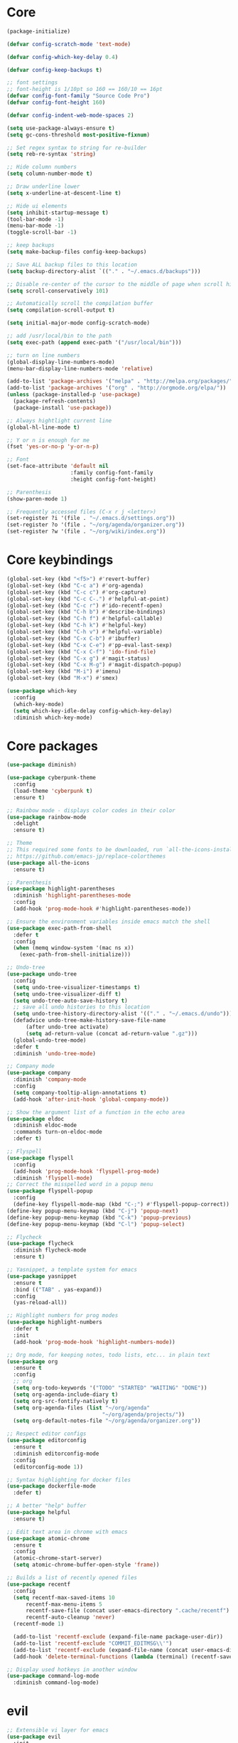 
* Core
  #+BEGIN_SRC emacs-lisp
  (package-initialize)

  (defvar config-scratch-mode 'text-mode)

  (defvar config-which-key-delay 0.4)

  (defvar config-keep-backups t)

  ;; font settings
  ;; font-height is 1/10pt so 160 == 160/10 == 16pt
  (defvar config-font-family "Source Code Pro")
  (defvar config-font-height 160)

  (defvar config-indent-web-mode-spaces 2)

  (setq use-package-always-ensure t)
  (setq gc-cons-threshold most-positive-fixnum)

  ;; Set regex syntax to string for re-builder
  (setq reb-re-syntax 'string)

  ;; Hide column numbers
  (setq column-number-mode t)

  ;; Draw underline lower
  (setq x-underline-at-descent-line t)

  ;; Hide ui elements
  (setq inhibit-startup-message t)
  (tool-bar-mode -1)
  (menu-bar-mode -1)
  (toggle-scroll-bar -1)

  ;; keep backups
  (setq make-backup-files config-keep-backups)

  ;; Save ALL backup files to this location
  (setq backup-directory-alist `(("." . "~/.emacs.d/backups")))

  ;; Disable re-center of the cursor to the middle of page when scroll hits top or bottom of the page
  (setq scroll-conservatively 101)

  ;; Automatically scroll the compilation buffer
  (setq compilation-scroll-output t)

  (setq initial-major-mode config-scratch-mode) 

  ;; add /usr/local/bin to the path
  (setq exec-path (append exec-path '("/usr/local/bin")))

  ;; turn on line numbers
  (global-display-line-numbers-mode)
  (menu-bar-display-line-numbers-mode 'relative)

  (add-to-list 'package-archives '("melpa" . "http://melpa.org/packages/"))
  (add-to-list 'package-archives '("org" . "http://orgmode.org/elpa/"))
  (unless (package-installed-p 'use-package)
    (package-refresh-contents)
    (package-install 'use-package))

  ;; Always hightlight current line
  (global-hl-line-mode t)

  ;; Y or n is enough for me
  (fset 'yes-or-no-p 'y-or-n-p)

  ;; Font
  (set-face-attribute 'default nil
                      :family config-font-family
                      :height config-font-height)

  ;; Parenthesis
  (show-paren-mode 1)

  ;; Frequently accessed files (C-x r j <letter>)
  (set-register ?i '(file . "~/.emacs.d/settings.org"))
  (set-register ?o '(file . "~/org/agenda/organizer.org"))
  (set-register ?w '(file . "~/org/wiki/index.org"))
  #+END_SRC

* Core keybindings
  #+BEGIN_SRC emacs-lisp
  (global-set-key (kbd "<f5>") #'revert-buffer)
  (global-set-key (kbd "C-c a") #'org-agenda)
  (global-set-key (kbd "C-c c") #'org-capture)
  (global-set-key (kbd "C-c C-.") #'helpful-at-point)
  (global-set-key (kbd "C-c r") #'ido-recentf-open)
  (global-set-key (kbd "C-h b") #'describe-bindings)
  (global-set-key (kbd "C-h f") #'helpful-callable)
  (global-set-key (kbd "C-h k") #'helpful-key)
  (global-set-key (kbd "C-h v") #'helpful-variable)
  (global-set-key (kbd "C-x C-b") #'ibuffer)
  (global-set-key (kbd "C-x C-e") #'pp-eval-last-sexp)
  (global-set-key (kbd "C-x C-f") 'ido-find-file)
  (global-set-key (kbd "C-x g") #'magit-status)
  (global-set-key (kbd "C-x M-g") #'magit-dispatch-popup)
  (global-set-key (kbd "M-i") #'imenu)
  (global-set-key (kbd "M-x") #'smex)

  (use-package which-key
    :config
    (which-key-mode)
    (setq which-key-idle-delay config-which-key-delay)
    :diminish which-key-mode)
  #+END_SRC

* Core packages
  #+BEGIN_SRC emacs-lisp
  (use-package diminish)

  (use-package cyberpunk-theme
    :config
    (load-theme 'cyberpunk t)
    :ensure t)

  ;; Rainbow mode - displays color codes in their color
  (use-package rainbow-mode
    :delight
    :ensure t)

  ;; Theme
  ;; This required some fonts to be downloaded, run `all-the-icons-install-fonts` manually
  ;; https://github.com/emacs-jp/replace-colorthemes
  (use-package all-the-icons
    :ensure t)

  ;; Parenthesis
  (use-package highlight-parentheses
    :diminish 'highlight-parentheses-mode
    :config
    (add-hook 'prog-mode-hook #'highlight-parentheses-mode))

  ;; Ensure the environment variables inside emacs match the shell
  (use-package exec-path-from-shell
    :defer t
    :config
    (when (memq window-system '(mac ns x))
      (exec-path-from-shell-initialize)))

  ;; Undo-tree
  (use-package undo-tree 
    :config
    (setq undo-tree-visualizer-timestamps t) 
    (setq undo-tree-visualizer-diff t)
    (setq undo-tree-auto-save-history t)
    ;; save all undo histories to this location
    (setq undo-tree-history-directory-alist '(("." . "~/.emacs.d/undo")))
    (defadvice undo-tree-make-history-save-file-name
        (after undo-tree activate)
        (setq ad-return-value (concat ad-return-value ".gz")))
    (global-undo-tree-mode)
    :defer t 
    :diminish 'undo-tree-mode)

  ;; Company mode
  (use-package company 
    :diminish 'company-mode
    :config
    (setq company-tooltip-align-annotations t)
    (add-hook 'after-init-hook 'global-company-mode))

  ;; Show the argument list of a function in the echo area
  (use-package eldoc
    :diminish eldoc-mode
    :commands turn-on-eldoc-mode
    :defer t)

  ;; Flyspell
  (use-package flyspell 
    :config
    (add-hook 'prog-mode-hook 'flyspell-prog-mode) 
    :diminish 'flyspell-mode) 
  ;; Correct the misspelled word in a popup menu
  (use-package flyspell-popup 
    :config
    (define-key flyspell-mode-map (kbd "C-;") #'flyspell-popup-correct)) 
  (define-key popup-menu-keymap (kbd "C-j") 'popup-next) 
  (define-key popup-menu-keymap (kbd "C-k") 'popup-previous) 
  (define-key popup-menu-keymap (kbd "C-l") 'popup-select)

  ;; Flycheck
  (use-package flycheck
    :diminish flycheck-mode
    :ensure t)

  ;; Yasnippet, a template system for emacs
  (use-package yasnippet
    :ensure t
    :bind (("TAB" . yas-expand))
    :config
    (yas-reload-all))

  ;; Highlight numbers for prog modes
  (use-package highlight-numbers 
    :defer t 
    :init
    (add-hook 'prog-mode-hook 'highlight-numbers-mode))

  ;; Org mode, for keeping notes, todo lists, etc... in plain text
  (use-package org
    :ensure t
    :config
    ;; org
    (setq org-todo-keywords '("TODO" "STARTED" "WAITING" "DONE"))
    (setq org-agenda-include-diary t)
    (setq org-src-fontify-natively t)
    (setq org-agenda-files (list "~/org/agenda"
                                "~/org/agenda/projects/"))
    (setq org-default-notes-file "~/org/agenda/organizer.org"))

  ;; Respect editor configs
  (use-package editorconfig
    :ensure t
    :diminish editorconfig-mode
    :config
    (editorconfig-mode 1))

  ;; Syntax highlighting for docker files
  (use-package dockerfile-mode
    :defer t)

  ;; A better "help" buffer
  (use-package helpful
    :ensure t)

  ;; Edit text area in chrome with emacs
  (use-package atomic-chrome
    :ensure t
    :config
    (atomic-chrome-start-server)
    (setq atomic-chrome-buffer-open-style 'frame))

  ;; Builds a list of recently opened files
  (use-package recentf
    :config
    (setq recentf-max-saved-items 10
        recentf-max-menu-items 5
        recentf-save-file (concat user-emacs-directory ".cache/recentf")
        recentf-auto-cleanup 'never)
    (recentf-mode 1)

    (add-to-list 'recentf-exclude (expand-file-name package-user-dir))
    (add-to-list 'recentf-exclude "COMMIT_EDITMSG\\'")
    (add-to-list 'recentf-exclude (expand-file-name (concat user-emacs-directory ".cache/")))
    (add-hook 'delete-terminal-functions (lambda (terminal) (recentf-save-list))))

  ;; Display used hotkeys in another window
  (use-package command-log-mode
    :diminish command-log-mode)
  #+END_SRC


* evil
  #+BEGIN_SRC emacs-lisp
  ;; Extensible vi layer for emacs
  (use-package evil
    :init
    ;; don't let modes override any states (!)
    (setq evil-overriding-maps nil
          evil-intercept-maps nil
          evil-pending-intercept-maps nil
          evil-pending-overriding-maps nil)
    :config
    (evil-mode 1)
    (define-key evil-normal-state-map [escape] 'keyboard-quit) 
    (define-key evil-visual-state-map [escape] 'keyboard-quit) 
    (define-key minibuffer-local-map [escape] 'abort-recursive-edit) 
    (define-key minibuffer-local-ns-map [escape] 'abort-recursive-edit) 
    (define-key minibuffer-local-completion-map [escape] 'abort-recursive-edit) 
    (define-key minibuffer-local-must-match-map [escape] 'abort-recursive-edit) 
    (define-key minibuffer-local-isearch-map [escape] 'abort-recursive-edit)

    ;; Customizable key sequence to escape from insert state and everything else
    (use-package evil-escape
       :config
       (setq-default evil-escape-key-sequence "fd")
       ;; esc should escape everything possible
       (evil-escape-mode)
       :diminish 'evil-escape-mode)

    ;; Surround text objects with characters
    (use-package evil-surround
       :config
       (global-evil-surround-mode 1))

    ;; Highlight search words in a buffer
    (use-package evil-anzu
      :config
      (global-anzu-mode +1)
      :diminish 'anzu-mode)

    ;; set cursor color according to mode
    (setq evil-normal-state-cursor '("DarkGoldenrod2" box))
    (setq evil-insert-state-cursor '("chartreuse3"  box))
    (setq evil-visual-state-cursor '("gray" box))
    (setq evil-operator-state-cursor '("cyan" box))
    (setq evil-replace-state-cursor '("chocolate" box))
    (setq evil-motion-state-cursor '("plum3" box))
    (setq evil-emacs-state-cursor  '("SkyBlue2" box))

    ;; disable these keys for use in other modes
    (define-key evil-normal-state-map (kbd "C-n") nil)
    (define-key evil-motion-state-map (kbd "C-o") nil)
    (define-key evil-normal-state-map (kbd "M-.") nil)

    ;; disable evil for these modes
    (evil-set-initial-state 'bc-menu-mode 'emacs)
    (evil-set-initial-state 'calc-mode 'emacs)
    (evil-set-initial-state 'calculator-mode 'emacs)
    (evil-set-initial-state 'calendar-mode 'emacs)
    (evil-set-initial-state 'dired-mode 'emacs)
    (evil-set-initial-state 'edebug-mode 'emacs)
    (evil-set-initial-state 'git-rebase-mode 'emacs)
    (evil-set-initial-state 'grep-mode 'emacs)
    (evil-set-initial-state 'help-mode 'emacs)
    (evil-set-initial-state 'helpful-mode 'emacs)
    (evil-set-initial-state 'Info-mode 'emacs)
    (evil-set-initial-state 'magit-branch-manager-mode 'emacs)
    (evil-set-initial-state 'magit-popup-mode 'emacs)
    (evil-set-initial-state 'magit-refs-mode 'emacs)
    (evil-set-initial-state 'rdictcc-buffer-mode 'emacs)
    (evil-set-initial-state 'term-mode 'emacs)

    ;; subvert evil-operation.el overrides (dired, ibuffer etc.)
    (advice-add 'evil-make-overriding-map :override #'ignore)
    (advice-add 'evil-make-intercept-map  :override #'ignore)
    (advice-add 'evil-add-hjkl-bindings   :override #'ignore))
  #+END_SRC

* git
  #+BEGIN_SRC emacs-lisp
  ;; A git interface for emacs
  (use-package magit
    :config
    (setq magit-refresh-status-buffer nil)
    :diminish 'auto-revert-mode
    :defer t)

  ;; Show diffs in the gutter
  (use-package diff-hl
    :ensure t
    :config
    (add-hook 'magit-post-refresh-hook 'diff-hl-magit-post-refresh)
    (global-diff-hl-mode t)
    (diff-hl-flydiff-mode t))
  #+END_SRC

* ido
  #+BEGIN_SRC emacs-lisp
  (defun ido-recentf-open ()
    "Use `ido-completing-read' to \\[find-file] a recent file"
    (interactive)
    (if (find-file (ido-completing-read "Find recent file: " recentf-list))
        (message "Opening file...")
      (message "Aborting")))

  ;; A completion engine that uses fuzzy matching
  (use-package ido
    :init
    (ido-mode 1)
    (setq ido-everywhere t)
    (add-to-list 'ido-ignore-directories "node_modules")
    :defer t)

  ;; M-x enhancement for emacs built on top of ido
  (use-package smex
    :ensure t)

  ;; Fancy matching for emacs
  (use-package flx-ido
    :init
    (flx-ido-mode 1)
    :defer t)
  #+END_SRC

* projectile
  #+BEGIN_SRC emacs-lisp
    ;; The platinum searcher
    (use-package pt
      :ensure t)

    ;; A project interaction library
    (use-package projectile
      :after (pt)
      :config
      (setq projectile-project-search-path '("~/dev"))
      (add-to-list 'projectile-globally-ignored-directories "node_modules")
      (projectile-global-mode)
      :init
      (setq projectile-cache-file (concat user-emacs-directory ".cache/projectile.cache")
            projectile-known-projects-file (concat user-emacs-directory
                                               ".cache/projectile-bookmarks.eld"))
      (add-hook 'find-file-hook (lambda ()
                                  (unless recentf-mode (recentf-mode)
                                          (recentf-track-opened-file))))
      :bind-keymap
      ("C-c p" . projectile-command-map)
      :bind
      (:map projectile-mode-map ("C-c p s p" . projectile-pt))
      :diminish 'projectile-mode)
  #+END_SRC


* Language cpp
  #+BEGIN_SRC emacs-lisp
  ;; A flycheck checker for C/C++
  (use-package flycheck-irony
    :ensure t)

  ;; Irony support for C/C++
  (use-package irony-eldoc
    :ensure t
    :init
    (add-hook 'irony-mode-hook #'irony-eldoc))

  ;; C++ minor mode, completion, syntax checking
  (use-package irony
    :ensure t
    :commands irony-mode ; need to install the server on first run (M-x irony-install-server)
    :init
    (add-hook 'c++-mode-hook 'irony-mode)
    (add-hook 'c-mode-hook 'irony-mode)
    (defun my-irony-mode-hook ()
      (setq irony-additional-clang-options '("-std=c++14")))
    (add-hook 'irony-mode-hook 'my-irony-mode-hook)
    (add-hook 'irony-mode-hook 'irony-cdb-autosetup-compile-options))

  ;; Embedded platform development
  (use-package platformio-mode
    :ensure t
    :commands (platformio-conditionally-enable)
    :mode (("\\.ino\\'" . c++-mode))
    :init)

  (defun platformio-hook ()
    (platformio-conditionally-enable))

  (eval-after-load 'flycheck
    '(add-hook 'flycheck-mode-hook #'flycheck-irony-setup))

  (add-hook 'c++-mode-hook 'platformio-hook)
  (add-hook 'irony-mode-hook
            (lambda ()
              (irony-cdb-autosetup-compile-options)))
  (add-hook 'c++-mode-hook 'flycheck-mode)

  #+END_SRC
* Language elisp
  #+BEGIN_SRC emacs-lisp
  (defun edebug-disable-evil ()
    "Disable evil-mode when in the edebugger"
    (if (bound-and-true-p edebug-mode)
        (evil-emacs-state)
      (evil-exit-emacs-state)))

  ;; Minor mode for performing structured editing ofo S-expression data
  (use-package paredit
    :ensure t
    :init
    (add-hook 'emacs-lisp-mode-hook       #'enable-paredit-mode)
    (add-hook 'eval-expression-minibuffer-setup-hook #'enable-paredit-mode)
    (add-hook 'ielm-mode-hook             #'enable-paredit-mode)
    (add-hook 'lisp-mode-hook             #'enable-paredit-mode)
    (add-hook 'lisp-interaction-mode-hook #'enable-paredit-mode)
    (add-hook 'scheme-mode-hook           #'enable-paredit-mode)
    (add-hook 'edebug-mode-hook           #'edebug-disable-evil)
    :config
    (eldoc-add-command
      'paredit-backward-delete
      'paredit-close-round))
  #+END_SRC

* Language javascript
  #+BEGIN_SRC emacs-lisp
  (defun enable-skewer-mode ()
    ;; Run all the things required to make skewer mode work
    (interactive)
    (js2-mode)
    (skewer-mode)
    (run-skewer))

  (defun configure-web-mode-flycheck-checkers ()
    ;; in order to have flycheck enabled in web-mode, add an entry to this
    ;; cond that matches the web-mode engine/content-type/etc and returns the
    ;; appropriate checker.
    (-when-let (checker (cond
                         ((string= web-mode-content-type "jsx")
                          'javascript-eslint)))

      (flycheck-mode)

      ;; see if there is a node_modules directory
      (let* ((root (locate-dominating-file
                    (or (buffer-file-name) default-directory)
                    "node_modules"))
             (eslint (or (and root
                              ;; try the locally installed eslint
                              (expand-file-name "node_modules/eslint/bin/eslint.js" root))

                         ;; try the global installed eslint
                         (concat (string-trim (shell-command-to-string "npm config get prefix")) "/bin/eslint"))))

      (when (and eslint (file-executable-p eslint))
        (setq-local flycheck-javascript-eslint-executable eslint)))

      (flycheck-select-checker checker)))

  (defun setup-tide-mode ()
    (interactive)
    (tide-setup)
    (eldoc-mode +1)
    (tide-hl-identifier-mode +1))

  ;; use eslint with web-mode for js[x]? files
  (flycheck-add-mode 'javascript-eslint 'web-mode)
  (flycheck-add-mode 'typescript-tslint 'web-mode)
  (add-hook 'web-mode-hook #'configure-web-mode-flycheck-checkers)

  (add-to-list 'auto-mode-alist '("\\.js[x]?'" . web-mode))
  (add-hook 'web-mode-hook #'yas-minor-mode)

  ;; sass
  (use-package scss-mode)

  ;; Major mode for editing web templates
  (use-package web-mode
    :ensure t
    :mode (("\\.html?\\'" . web-mode)
           ("\\.js[x]?\\'" . web-mode)
           ("\\.css\\'" . web-mode))
    :config
    (defadvice web-mode-highlight-part (around tweak-jsx activate)
      (if (equal web-mode-content-type "jsx")
          (let ((web-mode-enable-part-face nil))
            ad-do-it)
        ad-do-it))

    (defadvice web-mode-highlight-part (around tweak-jsx activate)
      (if (equal web-mode-content-type "js")
          (let ((web-mode-enable-part-face nil))
            ad-do-it)
        ad-do-it))

    ;; disable lining up the args
    (add-to-list 'web-mode-indentation-params '("lineup-args" . nil))
    (add-to-list 'web-mode-indentation-params '("lineup-calls" . nil))
    (add-to-list 'web-mode-indentation-params '("lineup-concats" . nil))
    (add-to-list 'web-mode-indentation-params '("lineup-ternary" . nil))
    :init
    (setq web-mode-content-types-alist
          '(("jsx" . "\\.js[x]?\\'")
            ("javascript" . "\\.es6?\\'")))

    ;; disable auto-quoting
    (setq web-mode-enable-auto-quoting nil)
    (setq-default indent-tabs-mode nil)
    (setq web-mode-markup-indent-offset config-indent-web-mode-spaces)
    (setq web-mode-css-indent-offset config-indent-web-mode-spaces)
    (setq web-mode-code-indent-offset config-indent-web-mode-spaces)
    ;; don't lineup element attributes
    (setq web-mode-attr-indent-offset config-indent-web-mode-spaces)
    ;; automatically close tag
    (setq web-mode-enable-auto-pairing t)
    (setq web-mode-enable-css-colorization t))

  ;; TypeScript Interactive Development Environment
  (use-package tide
    :ensure t
    :defer 1
    :bind
    ("M-." . tide-jump-to-definition)
    :config
    (add-hook 'web-mode-hook
              (lambda ()
                (when (string-match-p "js[x]?" (file-name-extension buffer-file-name))
                  (setup-tide-mode)))))

  ;; A simple emacs web server for use with skewer-mode
  (use-package simple-httpd)
  ;; Provides live interaction with JavaScript
  (use-package skewer-mode)
  #+END_SRC

* Language markdown
  #+BEGIN_SRC emacs-lisp
  ;; Major mode for editing Markdown formatted text
  (use-package markdown-mode
    :defer t
    :commands (markdown-mode gfm-mode)
    :mode (("README\\.md\\'" . gfm-mode)
           ("\\.md\\'" . markdown-mode)
           ("\\.markdown\\'" . markdown-mode))
    :init (setq markdown-command "multimarkdown"))
  #+END_SRC

* Language rust
  #+BEGIN_SRC emacs-lisp
  (use-package rust-mode
    :config
    ;; rust completion library
    (use-package racer
        :init
        (add-hook 'racer-mode-hook #'eldoc-mode)
        (add-hook 'rust-mode-hook #'racer-mode)
        :ensure t)
    (use-package flycheck-rust
        :init
        (add-hook 'rust-mode-hook #'flycheck-mode)
        :ensure t)
    (add-hook 'flycheck-mode-hook #'flycheck-rust-setup)
    :ensure t)

  ;; rust package managment
  (use-package cargo
    :bind (:map rust-mode-map ("C-c C-c" . cargo-process-clippy))
    :ensure t)

  (add-hook 'rust-mode-hook #'yas-minor-mode)
  #+END_SRC

* Language clojure
  #+BEGIN_SRC emacs-lisp
  (defun cider-disable-evil ()
    "Disable evil-mode when in the cider repl"
    (if (eq major-mode 'cider-repl-mode)
        (evil-emacs-state)
      (evil-exit-emacs-state)))

  (use-package cider
    :ensure t
    :config
    (add-hook 'cider-repl-mode-hook #'cider-disable-evil))
  #+END_SRC

